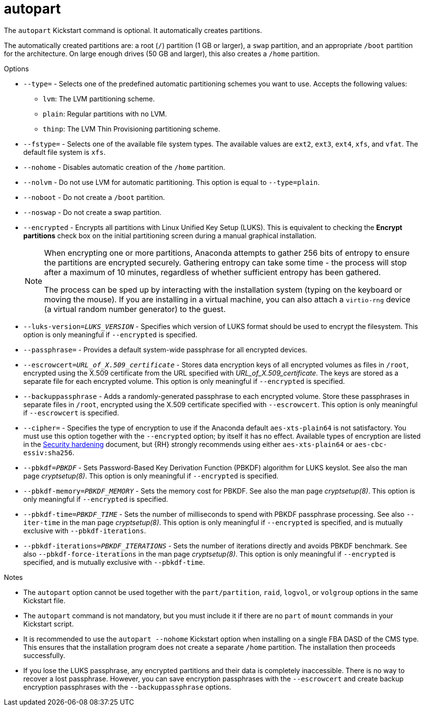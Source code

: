 [id="autopart_{context}"]
= autopart

The [command]`autopart` Kickstart command is optional. It automatically creates partitions.

The automatically created partitions are: a root ([filename]`/`) partition (1 GB or larger), a [filename]`swap` partition, and an appropriate [filename]`/boot` partition for the architecture. On large enough drives (50{nbsp}GB and larger), this also creates a [filename]`/home` partition.


.Options

* [option]`--type=` - Selects one of the predefined automatic partitioning schemes you want to use. Accepts the following values:
+
====
* `lvm`: The LVM partitioning scheme.
* `plain`: Regular partitions with no LVM.
* `thinp`: The LVM Thin Provisioning partitioning scheme.
====
ifdef::installation-advanced-title[]
+
For a description of the available partition schemes, see xref:supported-device-types_partitioning-reference[].
endif::[]

* [option]`--fstype=` - Selects one of the available file system types. The available values are `ext2`, `ext3`, `ext4`, `xfs`, and `vfat`. The default file system is `xfs`.
ifdef::installation-advanced-title[]
For information about these file systems, see xref:supported-file-systems_partitioning-reference[].
endif::[]

* [option]`--nohome` - Disables automatic creation of the `/home` partition.

* [option]`--nolvm` - Do not use LVM for automatic partitioning. This option is equal to [option]`--type=plain`.

* [option]`--noboot` - Do not create a `/boot` partition.

* [option]`--noswap` - Do not create a swap partition.

* [option]`--encrypted` - Encrypts all partitions with Linux Unified Key Setup (LUKS). This is equivalent to checking the [GUI]*Encrypt partitions* check box on the initial partitioning screen during a manual graphical installation.
+
[NOTE]
====
When encrypting one or more partitions, Anaconda attempts to gather 256 bits of entropy to ensure the partitions are encrypted securely. Gathering entropy can take some time - the process will stop after a maximum of 10 minutes, regardless of whether sufficient entropy has been gathered.

The process can be sped up by interacting with the installation system (typing on the keyboard or moving the mouse). If you are installing in a virtual machine, you can also attach a `virtio-rng` device (a virtual random number generator) to the guest.

// as described in the link:https://access.redhat.com/documentation/en-US/Red_Hat_Enterprise_Linux/7/html/Virtualization_Deployment_and_Administration_Guide/sect-Guest_virtual_machine_device_configuration-Random_number_generator_device.html[{RHEL}{nbsp}7 Virtualization Deployment and Administration Guide].
====

* [option]`--luks-version=_LUKS_VERSION_` - Specifies which version of LUKS format should be used to encrypt the filesystem. This option is only meaningful if [option]`--encrypted` is specified.

* [option]`--passphrase=` - Provides a default system-wide passphrase for all encrypted devices.

* [option]`--escrowcert=__URL_of_X.509_certificate__` - Stores data encryption keys of all encrypted volumes as files in [filename]`/root`, encrypted using the X.509 certificate from the URL specified with __URL_of_X.509_certificate__. The keys are stored as a separate file for each encrypted volume. This option is only meaningful if [option]`--encrypted` is specified.

* [option]`--backuppassphrase` - Adds a randomly-generated passphrase to each encrypted volume. Store these passphrases in separate files in [filename]`/root`, encrypted using the X.509 certificate specified with [option]`--escrowcert`. This option is only meaningful if [option]`--escrowcert` is specified.

* [option]`--cipher=` - Specifies the type of encryption to use if the Anaconda default `aes-xts-plain64` is not satisfactory. You must use this option together with the [option]`--encrypted` option; by itself it has no effect. Available types of encryption are listed in the link:https://access.redhat.com/documentation/en-us/red_hat_enterprise_linux/8/html-single/security_hardening/[Security hardening] document, but {RH} strongly recommends using either `aes-xts-plain64` or `aes-cbc-essiv:sha256`.

* [option]`--pbkdf=_PBKDF_` - Sets Password-Based Key Derivation Function (PBKDF) algorithm for LUKS keyslot. See also the man page _cryptsetup(8)_. This option is only meaningful if [option]`--encrypted` is specified.

* [option]`--pbkdf-memory=__PBKDF_MEMORY__` - Sets the memory cost for PBKDF.  See also the man page _cryptsetup(8)_. This option is only meaningful if [option]`--encrypted` is specified.

* [option]`--pbkdf-time=__PBKDF_TIME__` - Sets the number of milliseconds to spend with PBKDF passphrase processing. See also [option]`--iter-time` in the man page _cryptsetup(8)_. This option is only meaningful if [option]`--encrypted` is specified, and is mutually exclusive with [option]`--pbkdf-iterations`.

* [option]`--pbkdf-iterations=__PBKDF_ITERATIONS__` - Sets the number of iterations directly and avoids PBKDF benchmark. See also [option]`--pbkdf-force-iterations` in the man page _cryptsetup(8)_. This option is only meaningful if [option]`--encrypted` is specified, and is mutually exclusive with [option]`--pbkdf-time`.


.Notes

* The [command]`autopart` option cannot be used together with the [command]`part/partition`, [command]`raid`, [command]`logvol`, or [command]`volgroup` options in the same Kickstart file.

* The [command]`autopart` command is not mandatory, but you must include it if there are no [command]`part` of [command]`mount` commands in your Kickstart script.

* It is recommended to use the [option]`autopart --nohome` Kickstart option when installing on a single FBA DASD of the CMS type. This ensures that the installation program does not create a separate [filename]`/home` partition. The installation then proceeds successfully.

* If you lose the LUKS passphrase, any encrypted partitions and their data is completely inaccessible. There is no way to recover a lost passphrase. However, you can save encryption passphrases with the [option]`--escrowcert` and create backup encryption passphrases with the [option]`--backuppassphrase` options.

